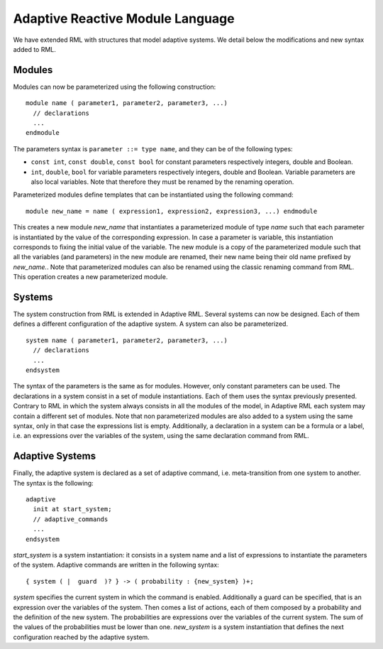 Adaptive Reactive Module Language
=================================

We have extended RML with structures that model adaptive systems.
We detail below the modifications and new syntax added to RML.

Modules
^^^^^^^

Modules can now be parameterized using the following construction::

  module name ( parameter1, parameter2, parameter3, ...)
    // declarations
    ...
  endmodule

The parameters syntax is ``parameter ::= type name``, and they can be of the following types:

- ``const int``, ``const double``, ``const bool`` for constant parameters respectively integers, double and Boolean.
- ``int``, ``double``, ``bool`` for variable parameters respectively integers, double and Boolean. Variable parameters are also local variables. Note that therefore they must be renamed by the renaming operation.

Parameterized modules define templates that can be instantiated using the following command::

  module new_name = name ( expression1, expression2, expression3, ...) endmodule

This creates a new module *new_name* that instantiates a parameterized module of type *name* such that each parameter is instantiated by the value of the corresponding expression. In case a parameter is variable, this instantiation corresponds to fixing the initial value of the variable. The new module is a copy of the parameterized module such that all the variables (and parameters) in the new module are renamed, their new name being their old name prefixed by *new_name.*. Note that parameterized modules can also be renamed using the classic renaming command from RML. This operation creates a new parameterized module.

Systems
^^^^^^^

The system construction from RML is extended in Adaptive RML. Several systems can now be designed. 
Each of them defines a different configuration of the adaptive system. A system can also be parameterized. ::
  
  system name ( parameter1, parameter2, parameter3, ...)
    // declarations
    ...
  endsystem

The syntax of the parameters is the same as for modules. However, only constant parameters can be used. The declarations in a system consist in a set of module instantiations.
Each of them uses the syntax previously presented. Contrary to RML in which the system always consists in all the modules of the model, in Adaptive RML each system may contain a different set of modules. Note that non parameterized modules are also added to a system using the same syntax, only in that case the expressions list is empty. Additionally, a declaration in a system can be a formula or a label, i.e. an expressions over the variables of the system, using the same declaration command from RML.

Adaptive Systems
^^^^^^^^^^^^^^^^

Finally, the adaptive system is declared as a set of adaptive command, i.e. meta-transition from one system to another. The syntax is the following::

  adaptive
    init at start_system;
    // adaptive_commands
    ...
  endsystem

*start_system* is a system instantiation: it consists in a system name and a list of expressions to instantiate the parameters of the system.
Adaptive commands are written in the following syntax::
  
  { system ( |  guard  )? } -> ( probability : {new_system} )+;

*system* specifies the current system in which the command is enabled. Additionally a guard can be specified, that is an expression over the variables of the system. Then comes a list of actions, each of them composed by a probability and the definition of the new system. The probabilities are expressions over the variables of the current system. The sum of the values of the probabilities must be lower than one. *new_system* is a system instantiation that defines the next configuration reached by the adaptive system.
